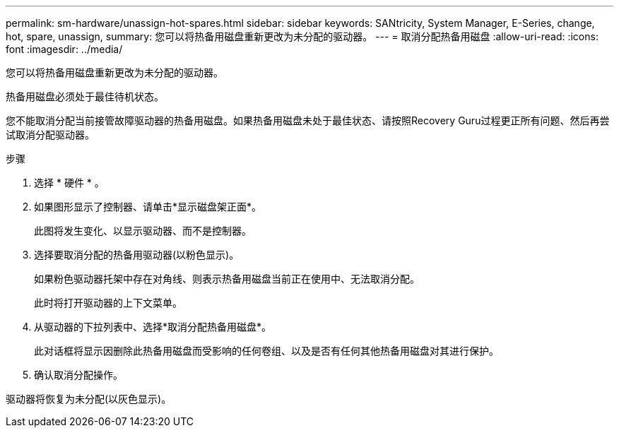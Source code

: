 ---
permalink: sm-hardware/unassign-hot-spares.html 
sidebar: sidebar 
keywords: SANtricity, System Manager, E-Series, change, hot, spare, unassign, 
summary: 您可以将热备用磁盘重新更改为未分配的驱动器。 
---
= 取消分配热备用磁盘
:allow-uri-read: 
:icons: font
:imagesdir: ../media/


[role="lead"]
您可以将热备用磁盘重新更改为未分配的驱动器。

热备用磁盘必须处于最佳待机状态。

您不能取消分配当前接管故障驱动器的热备用磁盘。如果热备用磁盘未处于最佳状态、请按照Recovery Guru过程更正所有问题、然后再尝试取消分配驱动器。

.步骤
. 选择 * 硬件 * 。
. 如果图形显示了控制器、请单击*显示磁盘架正面*。
+
此图将发生变化、以显示驱动器、而不是控制器。

. 选择要取消分配的热备用驱动器(以粉色显示)。
+
如果粉色驱动器托架中存在对角线、则表示热备用磁盘当前正在使用中、无法取消分配。

+
此时将打开驱动器的上下文菜单。

. 从驱动器的下拉列表中、选择*取消分配热备用磁盘*。
+
此对话框将显示因删除此热备用磁盘而受影响的任何卷组、以及是否有任何其他热备用磁盘对其进行保护。

. 确认取消分配操作。


驱动器将恢复为未分配(以灰色显示)。
